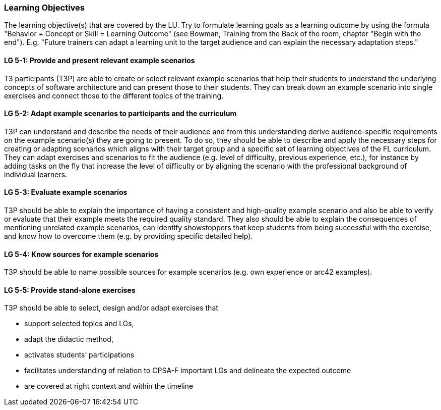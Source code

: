 // tag::EN[]
[discrete]
=== Learning Objectives
// end::EN[]

// tag::REMARK[]
[sidebar]
The learning objective(s) that are covered by the LU. Try to formulate learning goals as a learning outcome by using the formula "Behavior + Concept or Skill = Learning Outcome" (see Bowman, Training from the Back of the room, chapter "Begin with the end"). E.g. "Future trainers can adapt a learning unit to the target audience and can explain the necessary adaptation steps."
// end::REMARK[]

// tag::EN[]
[discrete]
[[LG-5-1]]
==== LG 5-1: Provide and present relevant example scenarios
T3 participants (T3P) are able to create or select relevant example scenarios that help their students to understand the underlying concepts of software architecture and can present those to their students.
They can break down an example scenario into single exercises and connect those to the different topics of the training.

[discrete]
[[LG-5-2]]
==== LG 5-2: Adapt example scenarios to participants and the curriculum
T3P can understand and describe the needs of their audience and from this understanding derive audience-specific requirements on the example scenario(s) they are going to present.
To do so, they should be able to describe and apply the necessary steps for creating or adapting scenarios which aligns with their target group and a specific set of learning objectives of the FL curriculum.
They can adapt exercises and scenarios to fit the audience (e.g. level of difficulty, previous experience, etc.), for instance by adding tasks on the fly that increase the level of difficulty or by aligning the scenario with the professional background of individual learners.


[discrete]
[[LG-5-3]]
==== LG 5-3: Evaluate example scenarios
T3P should be able to explain the importance of having a consistent and high-quality example scenario and also be able to verify or evaluate that their example meets the required quality standard.
They also should be able to explain the consequences of mentioning unrelated example scenarios, can identify showstoppers that keep students from being successful with the exercise, and know how to overcome them (e.g. by providing specific detailed help).

[discrete]
[[LG-5-4]]
==== LG 5-4: Know sources for example scenarios
T3P should be able to name possible sources for example scenarios (e.g. own experience or arc42 examples).

[discrete]
[[LG-5-5]]
==== LG 5-5:  Provide stand-alone exercises
T3P should be able to select, design and/or adapt exercises that

* support selected topics and LGs,
* adapt the didactic method,
* activates students’ participations
* facilitates understanding of relation to CPSA-F important LGs and delineate the expected outcome
* are covered at right context and within the timeline

// end::EN[]
